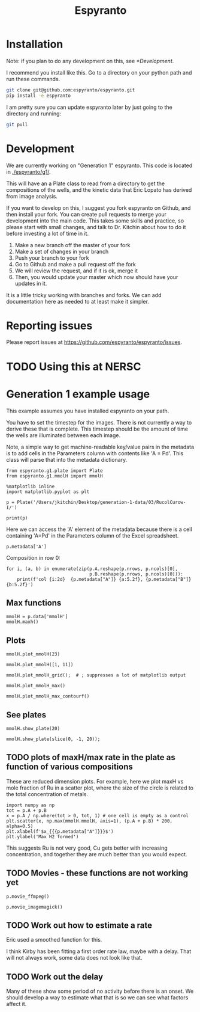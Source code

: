 #+title: Espyranto

* Installation

Note: if you plan to do any development on this, see [[*Development]].

I recommend you install like this. Go to a directory on your python path and run these commands.

#+BEGIN_SRC sh
git clone git@github.com:espyranto/espyranto.git
pip install -e espyranto
#+END_SRC

I am pretty sure you can update espyranto later by just going to the directory and running:

#+BEGIN_SRC sh
git pull
#+END_SRC


* Development

We are currently working on "Generation 1" espyranto. This code is located in [[./espyranto/g1/]].

This will have an a Plate class to read from a directory to get the compositions of the wells, and the kinetic data that Eric Lopato has derived from image analysis.

If you want to develop on this, I suggest you fork espyranto on Github, and then install your fork. You can create pull requests to merge your development into the main code. This takes some skills and practice, so please start with small changes, and talk to Dr. Kitchin about how to do it before investing a lot of time in it.

1. Make a new branch off the master of your fork
2. Make a set of changes in your branch
3. Push your branch to your fork
4. Go to Github and make a pull request off the fork
5. We will review the request, and if it is ok, merge it
6. Then, you would update your master which now should have your updates in it.

It is a little tricky working with branches and forks. We can add documentation here as needed to at least make it simpler.


* Reporting issues

Please report issues at https://github.com/espyranto/espyranto/issues.


* TODO Using this at NERSC




* Generation 1 example usage

This example assumes you have installed espyranto on your path.

You have to set the timestep for the images. There is not currently a way to derive these that is complete. This timestep should be the amount of time the wells are illuminated between each image.

Note, a simple way to get machine-readable key/value pairs in the metadata is to add cells in the Parameters column with contents like 'A = Pd'. This class will parse that into the metadata dictionary.

#+BEGIN_SRC ipython :restart
from espyranto.g1.plate import Plate
from espyranto.g1.mmolH import mmolH

%matplotlib inline
import matplotlib.pyplot as plt

p = Plate('/Users/jkitchin/Desktop/generation-1-data/03/RucolCurow-I/')

print(p)
#+END_SRC

#+RESULTS:
:results:
# Out [1]:
# output
RucolCurow-I
H2 Evo - Alloy Nanopart.
2019-03-21 00:00:00
Ru Columns CuI Rows
In DMSO
10:1 solvent to water
TEOA
Solution Volume (mL)
0.45
A=Ru
B=Cu

mmolH data
  100 images were acquired.
  Start time: 2019-03-21 20:24:33
  End time: 2019-03-22 13:02:46
  The timestep is 600 s
  mmolH data has shape: (96, 74)


:end:


Here we can access the 'A' element of the metadata because there is a cell containing 'A=Pd' in the Parameters column of the Excel spreadsheet.

#+BEGIN_SRC ipython
p.metadata['A']
#+END_SRC

#+RESULTS:
:results:
# Out [2]:
# text/plain
: 'Ru'
:end:

Composition in row 0:

#+BEGIN_SRC ipython
for i, (a, b) in enumerate(zip(p.A.reshape(p.nrows, p.ncols)[0],
                               p.B.reshape(p.nrows, p.ncols)[0])):
    print(f'col {i:2d}  {p.metadata["A"]} {a:5.2f}, {p.metadata["B"]} {b:5.2f}')
#+END_SRC

#+RESULTS:
:results:
# Out [3]:
# output
col  0  Ru  0.00, Cu  0.00
col  1  Ru  0.05, Cu  0.00
col  2  Ru  0.10, Cu  0.00
col  3  Ru  0.15, Cu  0.00
col  4  Ru  0.20, Cu  0.00
col  5  Ru  0.25, Cu  0.00
col  6  Ru  0.30, Cu  0.00
col  7  Ru  0.35, Cu  0.00
col  8  Ru  0.40, Cu  0.00
col  9  Ru  0.50, Cu  0.00
col 10  Ru  0.60, Cu  0.00
col 11  Ru  0.65, Cu  0.00

:end:


** Max functions

#+BEGIN_SRC ipython
mmolH = p.data['mmolH']
mmolH.maxh()
#+END_SRC

#+RESULTS:
:results:
# Out [4]:
# text/plain
: (50, 26.21087877096682)
:end:

** Plots

#+BEGIN_SRC ipython
mmolH.plot_mmolH(23)
#+END_SRC

#+RESULTS:
:results:
# Out [5]:
# text/plain
: <Figure size 432x288 with 1 Axes>

# image/png
[[file:obipy-resources/73c308900d8ba1060170533b02065ff9d6a23af3/3395db1cf1e03e598dd38413083085ec2f92b4e5.png]]
:end:

#+BEGIN_SRC ipython
mmolH.plot_mmolH([1, 11])
#+END_SRC

#+RESULTS:
:results:
# Out [6]:
# text/plain
: <Figure size 432x288 with 1 Axes>

# image/png
[[file:obipy-resources/73c308900d8ba1060170533b02065ff9d6a23af3/3395db1cf1e03e598dd38413083085ec2f92b4e5.png]]
:end:

#+BEGIN_SRC ipython
mmolH.plot_mmolH_grid();  # ; suppresses a lot of matplotlib output
#+END_SRC

#+RESULTS:
:results:
# Out [7]:
# text/plain
: <Figure size 576x864 with 96 Axes>

# image/png
[[file:obipy-resources/73c308900d8ba1060170533b02065ff9d6a23af3/87cea271c4e1719bf84a4abf223fbf9855948773.png]]
:end:

#+BEGIN_SRC ipython
mmolH.plot_mmolH_max()
#+END_SRC

#+RESULTS:
:results:
# Out [8]:
# text/plain
: <Figure size 432x288 with 2 Axes>

# image/png
[[file:obipy-resources/73c308900d8ba1060170533b02065ff9d6a23af3/366dfc8743501d5cbcf3cd25d602f1c67557b7be.png]]
:end:

#+BEGIN_SRC ipython
mmolH.plot_mmolH_max_contourf()
#+END_SRC

#+RESULTS:
:results:
# Out [9]:


# text/plain
: <Figure size 432x288 with 2 Axes>

# image/png
[[file:obipy-resources/73c308900d8ba1060170533b02065ff9d6a23af3/9a51f9a7f72c96595b780125d96b87312c577910.png]]
:end:

** See plates

#+BEGIN_SRC ipython
mmolH.show_plate(20)
#+END_SRC

#+RESULTS:
:results:
# Out [10]:


# text/plain
: <Figure size 432x288 with 1 Axes>

# image/png
[[file:obipy-resources/73c308900d8ba1060170533b02065ff9d6a23af3/8d98ea49a8a0e6183ed779667d5ff595ab3b0e8e.png]]
:end:

#+BEGIN_SRC ipython
mmolH.show_plate(slice(0, -1, 20));
#+END_SRC

#+RESULTS:
:results:
# Out [11]:
# text/plain
: <Figure size 432x288 with 5 Axes>

# image/png
[[file:obipy-resources/73c308900d8ba1060170533b02065ff9d6a23af3/ec0009ef45bbc93584c5373199afad880c927ae5.png]]
:end:

** TODO plots of maxH/max rate in the plate as function of various compositions

These are reduced dimension plots. For example, here we plot maxH vs mole fraction of Ru in a scatter plot, where the size of the circle is related to the total concentration of metals.

#+BEGIN_SRC ipython
import numpy as np
tot = p.A + p.B
x = p.A / np.where(tot > 0, tot, 1) # one cell is empty as a control
plt.scatter(x, np.max(mmolH.mmolH, axis=1), (p.A + p.B) * 200, alpha=0.5)
plt.xlabel(f'$x_{{{p.metadata["A"]}}}$')
plt.ylabel('Max H2 formed')
#+END_SRC

#+RESULTS:
:results:
# Out [12]:
# text/plain
: Text(0, 0.5, 'Max H2 formed')

# text/plain
: <Figure size 432x288 with 1 Axes>

# image/png
[[file:obipy-resources/73c308900d8ba1060170533b02065ff9d6a23af3/4abc664dc47b58be22eae7cc25df6a3b8b78f189.png]]
:end:

This suggests Ru is not very good, Cu gets better with increasing concentration, and together they are much better than you would expect.

** TODO Movies - these functions are not working yet

#+BEGIN_SRC ipython
p.movie_ffmpeg()
#+END_SRC


#+BEGIN_SRC ipython
p.movie_imagemagick()
#+END_SRC

** TODO Work out how to estimate a rate

Eric used a smoothed function for this.

I think Kirby has been fitting a first order rate law, maybe with a delay. That will not always work, some data does not look like that.

** TODO Work out the delay

Many of these show some period of no activity before there is an onset. We should develop a way to estimate what that is so we can see what factors affect it.
